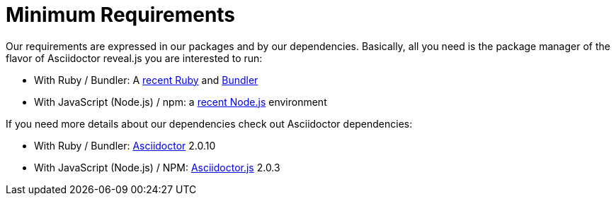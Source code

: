 = Minimum Requirements

Our requirements are expressed in our packages and by our dependencies.
Basically, all you need is the package manager of the flavor of Asciidoctor reveal.js you are interested to run:

* With Ruby / Bundler: A https://www.ruby-lang.org/en/downloads/[recent Ruby] and https://bundler.io/[Bundler]
* With JavaScript (Node.js) / npm: a https://nodejs.org/en/download/[recent Node.js] environment

If you need more details about our dependencies check out Asciidoctor dependencies:

* With Ruby / Bundler: https://github.com/asciidoctor/asciidoctor/tree/v2.0.10#requirements[Asciidoctor] 2.0.10
* With JavaScript (Node.js) / NPM: https://github.com/asciidoctor/asciidoctor.js/blob/v2.0.3/packages/core/package.json[Asciidoctor.js] 2.0.3

